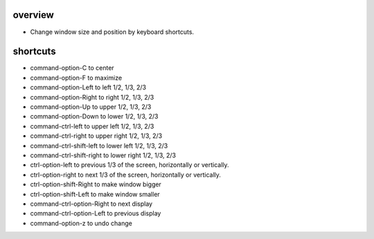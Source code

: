 overview
========
- Change window size and position by keyboard shortcuts.

shortcuts
=========
- command-option-C to center

- command-option-F to maximize

- command-option-Left to left 1/2, 1/3, 2/3

- command-option-Right to right 1/2, 1/3, 2/3

- command-option-Up to upper 1/2, 1/3, 2/3

- command-option-Down to lower 1/2, 1/3, 2/3

- command-ctrl-left to upper left 1/2, 1/3, 2/3

- command-ctrl-right to upper right 1/2, 1/3, 2/3

- command-ctrl-shift-left to lower left 1/2, 1/3, 2/3

- command-ctrl-shift-right to lower right 1/2, 1/3, 2/3

- ctrl-option-left to previous 1/3 of the screen, horizontally or vertically.

- ctrl-option-right to next 1/3 of the screen, horizontally or vertically.

- ctrl-option-shift-Right to make window bigger

- ctrl-option-shift-Left to make window smaller

- command-ctrl-option-Right to next display

- command-ctrl-option-Left to previous display

- command-option-z to undo change
